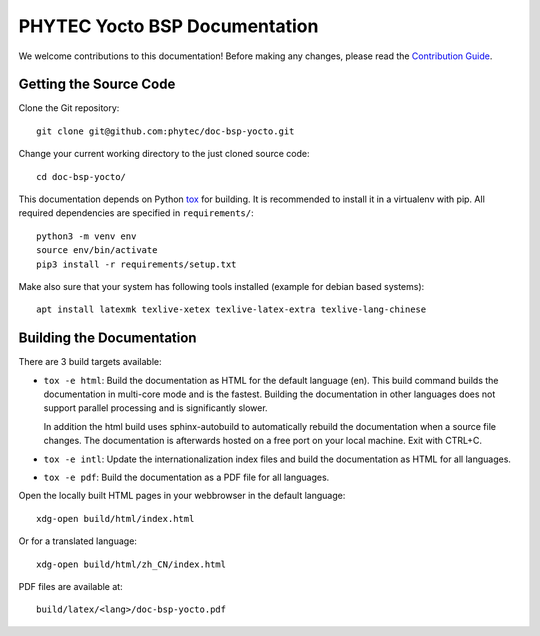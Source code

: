 PHYTEC Yocto BSP Documentation
==============================

We welcome contributions to this documentation! Before making any changes,
please read the `Contribution Guide
<https://github.com/phytec/doc-bsp-yocto/blob/main/CONTRIBUTING.rst>`_.

Getting the Source Code
-----------------------

Clone the Git repository::

   git clone git@github.com:phytec/doc-bsp-yocto.git

Change your current working directory to the just cloned source code::

   cd doc-bsp-yocto/

This documentation depends on Python `tox <https://tox.wiki/en/latest/>`_ for
building. It is recommended to install it in a virtualenv with pip. All required
dependencies are specified in ``requirements/``::

   python3 -m venv env
   source env/bin/activate
   pip3 install -r requirements/setup.txt

Make also sure that your system has following tools installed
(example for debian based systems)::

   apt install latexmk texlive-xetex texlive-latex-extra texlive-lang-chinese

Building the Documentation
--------------------------

There are 3 build targets available:

- ``tox -e html``: Build the documentation as HTML for the default language
  (en). This build command builds the documentation in multi-core mode and is
  the fastest. Building the documentation in other languages does not support
  parallel processing and is significantly slower.

  In addition the html build uses sphinx-autobuild to automatically rebuild the
  documentation when a source file changes. The documentation is afterwards
  hosted on a free port on your local machine. Exit with CTRL+C.

- ``tox -e intl``: Update the internationalization index files and build the
  documentation as HTML for all languages.

- ``tox -e pdf``: Build the documentation as a PDF file for all languages.

Open the locally built HTML pages in your webbrowser in the default language::

   xdg-open build/html/index.html

Or for a translated language::

   xdg-open build/html/zh_CN/index.html

PDF files are available at::

   build/latex/<lang>/doc-bsp-yocto.pdf
